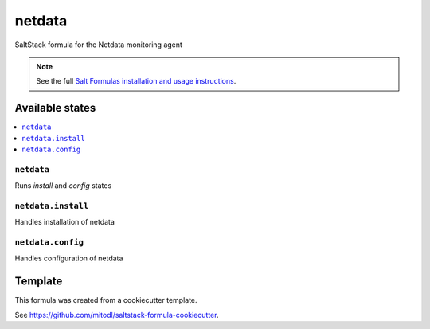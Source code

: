 =======
netdata
=======

SaltStack formula for the Netdata monitoring agent

.. note::

    See the full `Salt Formulas installation and usage instructions
    <http://docs.saltstack.com/en/latest/topics/development/conventions/formulas.html>`_.


Available states
================

.. contents::
    :local:

``netdata``
-----------

Runs `install` and `config` states

``netdata.install``
----------------

Handles installation of netdata

``netdata.config``
----------------

Handles configuration of netdata


Template
========

This formula was created from a cookiecutter template.

See https://github.com/mitodl/saltstack-formula-cookiecutter.
